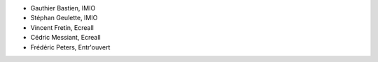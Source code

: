 - Gauthier Bastien, IMIO                                                       
- Stéphan Geulette, IMIO                                                       
- Vincent Fretin, Ecreall                                                      
- Cédric Messiant, Ecreall                                                     
- Frédéric Peters, Entr'ouvert
